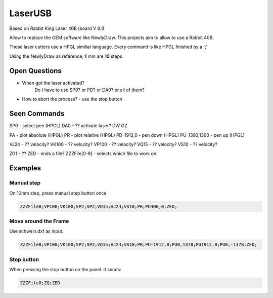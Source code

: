 LaserUSB
========

Based on Rabbit King Laser 40B (board V 8.1)

Allow to replace the OEM software like NewlyDraw.
This projects aim to allow to use a Rabbit 40B.

Those laser cutters use a HPGL similiar language.
Every command is like HPGL finished by a ';'

Using the NewlyDraw as reference, **1** mm are **10** steps

Open Questions
--------------

* When got the laser activated?
   Do I have to use SP0? 
   or PD?
   or DA0?
   or all of them?

* How to abort the process? - use the stop button

Seen Commands
-------------

SP0 - select pen (HPGL)
DA0 - ?? activate laser?
DW
GZ

PA - plot absolute (HPGL)
PR - plot relative (HPGL)
PD-1912,0 - pen down (HPGL)
PU-1393,1360 - pen up (HPGL)

VJ24  - ?? velocity?
VK100 - ?? velocity?
VP100 - ?? velocity?
VQ15  - ?? velocity?
VS10  - ?? velocity?

ZG1 - ??
ZED - ends a file?
ZZZFile[0-9] - selects which file to work on

Examples
--------

Manual step
^^^^^^^^^^^

On 10mm step, press manual step button once

.. code::

  ZZZFile0;VP100;VK100;SP2;SP2;VQ15;VJ24;VS10;PR;PU400,0;ZED;


Move around the Frame
^^^^^^^^^^^^^^^^^^^^^

Use schwein.dxf as input.

.. code::

  ZZZFile0;VP100;VK100;SP2;SP2;VQ15;VJ24;VS10;PR;PU-1912,0;PU0,1378;PU1912,0;PU0,-1378;ZED;


Stop button
^^^^^^^^^^^

When pressing the stop button on the panel. It sends:

.. code::

  ZZZFile0;ZQ;ZED
